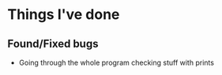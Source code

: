 * Things I've done
** Found/Fixed bugs
- Going through the whole program checking stuff with prints

